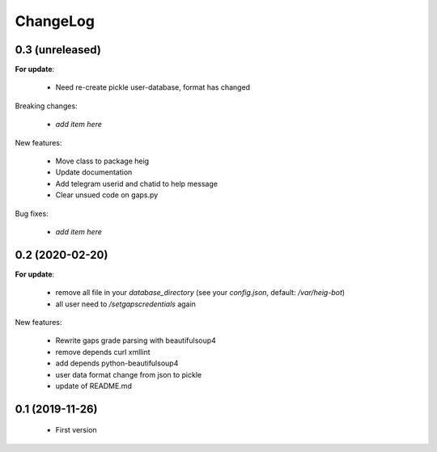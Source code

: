 ChangeLog
=========

0.3 (unreleased)
----------------

**For update**:

   - Need re-create pickle user-database, format has changed

Breaking changes:

 - *add item here*

New features:

 - Move class to package heig
 - Update documentation
 - Add telegram userid and chatid to help message
 - Clear unsued code on gaps.py

Bug fixes:

 - *add item here*

0.2 (2020-02-20)
----------------

**For update**:

 - remove all file in your `database_directory` (see your `config.json`, default: `/var/heig-bot`)
 - all user need to `/setgapscredentials` again

New features:

 - Rewrite gaps grade parsing with beautifulsoup4
 - remove depends curl xmllint
 - add depends python-beautifulsoup4
 - user data format change from json to pickle
 - update of README.md

0.1 (2019-11-26)
--------
 - First version
